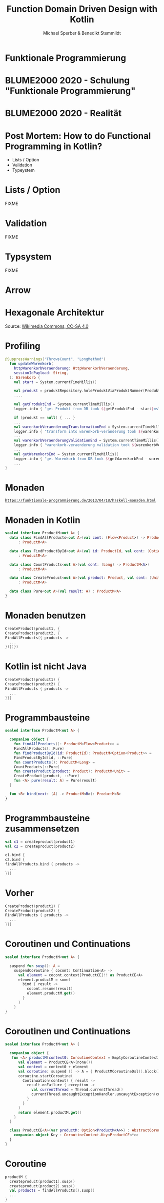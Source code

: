 #+title: Function Domain Driven Design with Kotlin
#+author: Michael Sperber & Benedikt Stemmildt
#+REVEAL_PLUGINS: (notes)
#+REVEAL_THEME: ./css/themes/active.css
#+REVEAL_HLEVEL: 100
#+REVEAL_TRANS: none
#+OPTIONS: num:nil toc:nil reveal-center:f reveal_slide_number:t

* Funktionale Programmierung

#+ATTR_HTML: :height 380px;
[[file:images/Paradiso_Canto_31.jpg][file:images/Paradiso_Canto_31.jpg]]

* BLUME2000 2020 - Schulung "Funktionale Programmierung"

#+ATTR_HTML: :width 1000px;
[[file:images/drracket.png][file:images/drracket.png]]

* BLUME2000 2020 - Realität

#+ATTR_HTML: :width 1000px;
[[file:images/kotlin-validation.png][file:~/data/talks/java-forum-2022/images/kotlin-validation.png]]

* Post Mortem: How to do Functional Programming in Kotlin?

- Lists / Option
- Validation
- Typeystem

* Lists / Option

FIXME

* Validation

FIXME

* Typsystem

FIXME

* Arrow

#+ATTR_HTML: :height 380px;
[[file:images/arrow.png][file:images/arrow.png]]

* Hexagonale Architektur

#+ATTR_HTML: :height 380px;
[[file:images/hexagonal-architecture.png][file:images/hexagonal-architecture.png]]

Source: [[https://commons.wikimedia.org/wiki/File:Hexagonal_Architecture.svg][Wikimedia Commons, CC-SA 4.0]]

* Profiling

#+begin_src kotlin
@SuppressWarnings("ThrowsCount", "LongMethod")
  fun updateWarenkorb(
    httpWarenkorbVeraenderung: HttpWarenkorbVeraenderung,
    sessionIdPayload: String,
  ): Warenkorb {
    val start = System.currentTimeMillis()

    val produkt = produktRepository.holeProduktViaProduktNummer(ProduktNummer(httpWarenkorbVeraenderung.produktNummer))
    ....

    val getProduktEnd = System.currentTimeMillis()
    logger.info { "get Produkt from DB took ${getProduktEnd - start}ms" }

    if (produkt == null) { ... }
    ...
    val warenkorbVeraenderungTransformationEnd = System.currentTimeMillis()
    logger.info { "transform into warenkorb-veränderung took ${warenkorbVeraenderungTransformationEnd - getProduktEnd}ms" }
    ...
    val warenkorbVeraenderungValidationEnd = System.currentTimeMillis()
    logger.info { "warenkorb-veraenderung validation took ${warenkorbVeraenderungValidationEnd - warenkorbVeraenderungTransformationEnd}ms" }
    ...
    val getWarenkorbEnd = System.currentTimeMillis()
    logger.info { "get Warenkorb from DB took ${getWarenkorbEnd - warenkorbVeraenderungValidationEnd}ms" }
    ...
}
#+end_src

* Monaden

#+ATTR_HTML: :width 800px;
[[file:images/programmierbares-semikolon.png][file:images/programmierbares-semikolon.png]]

[[https://funktionale-programmierung.de/2013/04/18/haskell-monaden.html][=https://funktionale-programmierung.de/2013/04/18/haskell-monaden.html=]]

* Monaden in Kotlin

#+begin_src kotlin
sealed interface ProductM<out A> {
  data class FindAllProducts<out A>(val cont: (Flow<Product>) -> ProductM<A>)
      : ProductM<A>

  data class FindProductById<out A>(val id: ProductId, val cont: (Option<Product>) -> ProductM<A>)
      : ProductM<A>

  data class CountProducts<out A>(val cont: (Long) -> ProductM<A>)
      : ProductM<A>

  data class CreateProduct<out A>(val product: Product, val cont: (Unit) -> ProductM<A>)
      : ProductM<A>

  data class Pure<out A>(val result: A) : ProductM<A>
}
#+end_src

* Monaden benutzen

#+begin_src kotlin
   CreateProduct(product1, {
   CreateProduct(product2, {
   FindAllProducts({ products ->
     ...
   })})})
#+end_src

* Kotlin ist nicht Java

#+begin_src kotlin
   CreateProduct(product1) {
   CreateProduct(product2) {
   FindAllProducts { products ->
     ...
   }}}
#+end_src

* Programmbausteine

#+begin_src kotlin
sealed interface ProductM<out A> {

  companion object {
    fun findAllProducts(): ProductM<Flow<Product>> =
	FindAllProducts(::Pure)
    fun findProductById(id: ProductId): ProductM<Option<Product>> =
	FindProductById(id, ::Pure)
    fun countProducts(): ProductM<Long> =
	CountProducts(::Pure)
    fun createProduct(product: Product): ProductM<Unit> =
	CreateProduct(product, ::Pure)
    fun <A> pure(result: A) = Pure(result)
  }

  fun <B> bind(next: (A) -> ProductM<B>): ProductM<B>
}
#+end_src

* Programmbausteine zusammensetzen

#+begin_src kotlin
   val c1 = createproduct(product1)
   val c2 = createproduct(product2)

   c1.bind {
   c2.bind {
   findAllProducts.bind { products ->
     ...
   }}}
#+end_src

* Vorher

#+begin_src kotlin
   CreateProduct(product1) {
   CreateProduct(product2) {
   FindAllProducts { products ->
     ...
   }}}
#+end_src

* Coroutinen und Continuations

#+begin_src kotlin
sealed interface ProductM<out A> {

  suspend fun susp(): A =
    suspendCoroutine { cocont: Continuation<A> ->
      val element = cocont.context[ProductCE]!! as ProductCE<A>
      element.productM = some(
        bind { result ->
          cocont.resume(result)
          element.productM.get()
        }
      )
    }
}
#+end_src

* Coroutinen und Continuations

#+begin_src kotlin
sealed interface ProductM<out A> {

  companion object {
   fun <A> productM(context0: CoroutineContext = EmptyCoroutineContext, block: suspend ProductMCoroutineDsl.() -> A): ProductM<A> {
      val element = ProductCE<A>(none())
      val context = context0 + element
      val coroutine: suspend () -> A = { ProductMCoroutineDsl().block() }
      coroutine.startCoroutine(
        Continuation(context) { result ->
          result.onFailure { exception ->
            val currentThread = Thread.currentThread()
            currentThread.uncaughtExceptionHandler.uncaughtException(currentThread, exception)
          }
        }
      )
      return element.productM.get()
    }
  }

  class ProductCE<A>(var productM: Option<ProductM<A>>) : AbstractCoroutineContextElement(ProductCE) {
    companion object Key : CoroutineContext.Key<ProductCE<*>>
  }
}
#+end_src

* Coroutine

#+begin_src kotlin
  productM {
    createproduct(product1).susp()
    createproduct(product2).susp()
    val products = findAllProducts().susp()
    ...
  }
#+end_src

* DSL

#+begin_src kotlin
class ProductMCoroutineDsl {
  suspend fun findAllProducts() =
      ProductM.findAllProducts().susp()
  suspend fun findProductById(id: ProductId) =
      ProductM.findProductById(id).susp()
  suspend fun countProducts() =
      ProductM.countProducts().susp()
  suspend fun createProduct(product: Product) =
      ProductM.createProduct(product).susp()

  suspend fun <A> pure(result: A): A = ProductM.pureM(result)
}
#+end_src

* DSL

#+begin_src kotlin
  productM {
    createproduct(product1)
    createproduct(product2)
    val products = findAllProducts()
    ...
  }
#+end_src

* Was ist mit dem Profiling?

FIXME: Bild mit "MOMENT MAL" oder so

* Endlich tut wer was!

#+begin_src kotlin
class ProductMRunner(private val db: MutableMap<ProductId, Product>) {

  override tailrec suspend fun <A> run(productM: ProductM<A>): A =
    when (productM) {
      is FindAllProducts ->
        run(productM.cont(db.values.asFlow()))
      is FindProductById ->
        run(productM.cont(Option.fromNullable(db[productM.id])))
      is ProductM.CountProducts ->
        run(productM.cont(db.size.toLong()))
      is CreateProduct -> {
        db[productM.product.id] = productM.product
        run(productM.cont(Unit))
      }
      is Pure -> productM.result
    }
}
#+end_src

* Dependency Injection

#+begin_src kotlin
interface UnsafeProductMRunner {
  suspend fun <A> run(productM: ProductM<A>): A
}

class InMemoryProductM(private val db: MutableMap<ProductId, Product>)
  : UnsafeProductMRunner

final class MongoProductM(private val mongo: ReactiveFluentMongoOperations)
   : UnsafeProductMRunner
#+end_src

* Was ist mit dem Profiling?

#+begin_src kotlin
// FIXME: annotated InMemoryProductM
#+end_src

* Separation of Concerns

#+begin_src kotlin
interface UnsafeProductMRunnerImplementation  {
  suspend fun findAllProducts(): Flow<Product>
  suspend fun findProductById(id: ProductId): Option<Product>
  suspend fun countProducts(): Long
  suspend fun createProduct(product: Product)
}

abstract class UnsafeProductMRunnerDecorator(private val delegate: UnsafeProductMRunnerImplementation) : UnsafeProductMRunnerImplementation {
  override suspend fun findAllProducts(): Flow<Product> = delegate.findAllProducts()
  override suspend fun findProductById(id: ProductId): Option<Product> = delegate.findProductById(id)
  override suspend fun countProducts(): Long = delegate.countProducts()
  override suspend fun createProduct(product: Product) = delegate.createProduct(product)
}
#+end_src

* Profiling-Decorator

#+begin_src kotlin
data class ProfilingRecord(val opSummary: String, val millis: Long)

class ProfilingRecorder(var records: MutableList<ProfilingRecord>) {
  suspend fun <A> run(summary: String, op: suspend () -> A): A {
    val start = System.currentTimeMillis()
    val result = op()
    val end = System.currentTimeMillis()
    records.add(ProfilingRecord(summary, end - start))
    result
  }
}
#+end_src

* Profiling-Decorator

#+begin_src kotlin
class ProfilingProductMDecoratorprivate(val delegate: UnsafeProductMRunnerImplementation,
                                        val recorder : ProfilingRecorder)
  : UnsafeProductMRunnerDecorator(delegate) {
  override suspend fun findAllProducts(): Flow<Product> =
    recorder.run("findAllProducts()") { super.findAllProducts() }

  override suspend fun findProductById(id: ProductId): Option<Product> =
    recorder.run("findProcuctById(" + id.toString() + ")") { super.findProductById(id) }

  override suspend fun countProducts(): Long =
    recorder.run("countProdcuts") { super.countProducts() }

  override suspend fun createProduct(product: Product) {
    recorder.run("createProduct(" + product.toString() + ")") { super.createProduct(product) }
  }
}
#+end_src
* Decorator -> still not DDD style

#+begin_src kotlin
interface UnsafeProductMRunnerImplementation  {
  suspend fun findAllProducts(): Flow<Product>
  suspend fun findProductById(id: ProductId): Option<Product>
  suspend fun countProducts(): Long
  suspend fun createProduct(product: Product)

  suspend fun productsSaved(): Flow<Product>
}
#+end_src

* Move stuff around -> Nice.

#+begin_src kotlin
interface UnsafeProductMRunnerImplementation  {
  suspend fun findAllProducts(): Flow<Product>
  suspend fun findProductById(id: ProductId): Option<Product>
  suspend fun countProducts(): Long
  suspend fun createProduct(product: Product)

  suspend fun productsSaved(): Flow<Product>
}
#+end_src

* Spring

#+begin_src kotlin
@SpringBootApplication
class ExampleApplicationOne {
  @Bean
  fun runner(mongo: ReactiveFluentMongoOperations,
	     @Value kafkaBootstrapServers: String): UnsafeProductMRunner =
    ImplementationProductMRunner(MongoProductMDecorator(mongo = mongo))
}
#+end_src

* Purity of domain

- Spring
- Purity of domain
- ...

* TODOs

- link to code
- iSAQB meetup
  
